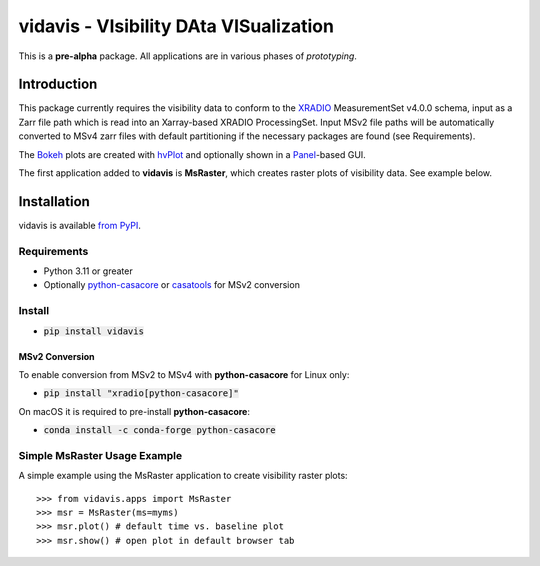 vidavis - VIsibility DAta VISualization
=======================================

This is a **pre-alpha** package. All applications are in various phases of
*prototyping*.

Introduction
------------

This package currently requires the visibility data to conform to the
`XRADIO <https://xradio.readthedocs.io/en/latest/>`_ MeasurementSet v4.0.0
schema, input as a Zarr file path which is read into an Xarray-based XRADIO
ProcessingSet. Input MSv2 file paths will be automatically converted to MSv4
zarr files with default partitioning if the necessary packages are found (see
Requirements).

The `Bokeh <https://bokeh.org/>`_ plots are created with
`hvPlot <https://hvplot.holoviz.org/>`_ and optionally shown in a
`Panel <https://panel.holoviz.org/>`_-based GUI.

The first application added to **vidavis** is **MsRaster**, which creates raster
plots of visibility data.  See example below.

Installation
------------

vidavis is available `from PyPI <https://pypi.org/project/vidavis/>`_.

Requirements
````````````

- Python 3.11 or greater

- Optionally `python-casacore <https://pypi.org/project/python-casacore/>`_ or
  `casatools <https://pypi.org/project/casatools/>`_ for MSv2 conversion

Install
```````

- :code:`pip install vidavis`

MSv2 Conversion
^^^^^^^^^^^^^^^

To enable conversion from MSv2 to MSv4 with **python-casacore** for Linux only:

- :code:`pip install "xradio[python-casacore]"`

On macOS it is required to pre-install **python-casacore**:

- :code:`conda install -c conda-forge python-casacore`

Simple MsRaster Usage Example
`````````````````````````````

A simple example using the MsRaster application to create visibility raster plots::

  >>> from vidavis.apps import MsRaster
  >>> msr = MsRaster(ms=myms)
  >>> msr.plot() # default time vs. baseline plot
  >>> msr.show() # open plot in default browser tab
